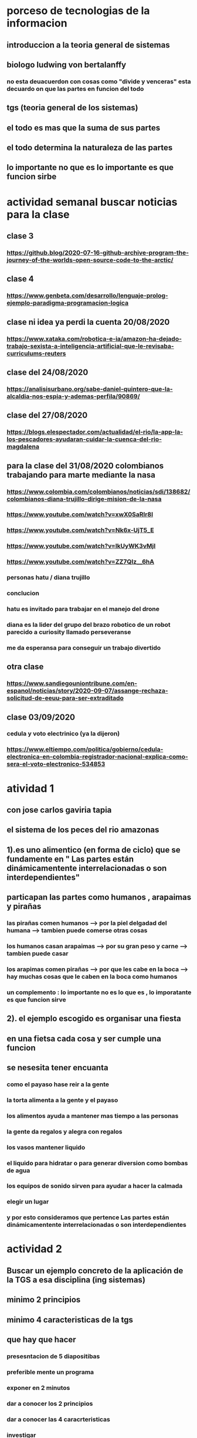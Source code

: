 * porceso de tecnologias de la informacion 
** introduccion a la teoria general de sistemas 
** biologo ludwing von bertalanffy
*** no esta deuacuerdon con cosas como "divide y venceras" esta decuardo on que las partes en funcion del todo
** tgs (teoria general de los sistemas)
** el todo es mas que la suma de sus partes
** el todo determina la naturaleza de las partes
** lo importante no que es lo importante es que funcion sirbe
* actividad semanal buscar noticias para la clase
** clase 3 
*** https://github.blog/2020-07-16-github-archive-program-the-journey-of-the-worlds-open-source-code-to-the-arctic/ 
** clase 4
*** https://www.genbeta.com/desarrollo/lenguaje-prolog-ejemplo-paradigma-programacion-logica
** clase ni idea ya perdi la cuenta 20/08/2020
*** https://www.xataka.com/robotica-e-ia/amazon-ha-dejado-trabajo-sexista-a-inteligencia-artificial-que-le-revisaba-curriculums-reuters
** clase del 24/08/2020
*** https://analisisurbano.org/sabe-daniel-quintero-que-la-alcaldia-nos-espia-y-ademas-perfila/90869/
** clase del 27/08/2020
*** https://blogs.elespectador.com/actualidad/el-rio/la-app-la-los-pescadores-ayudaran-cuidar-la-cuenca-del-rio-magdalena
** para la clase del 31/08/2020 colombianos trabajando para marte mediante la nasa
*** https://www.colombia.com/colombianos/noticias/sdi/138682/colombianos-diana-trujillo-dirige-mision-de-la-nasa
*** https://www.youtube.com/watch?v=xwX0SaRlr8I
*** https://www.youtube.com/watch?v=Nk6x-UjT5_E
*** https://www.youtube.com/watch?v=IkUyWK3vMjI
*** https://www.youtube.com/watch?v=ZZ7QIz__6hA
*** personas hatu / diana trujillo
*** conclucion 
*** hatu es invitado para trabajar en el manejo del drone
*** diana es la lider del grupo del brazo robotico de un robot parecido a curiosity  llamado perseveranse
*** me da esperansa para conseguir un trabajo divertido 
** otra clase 
*** https://www.sandiegouniontribune.com/en-espanol/noticias/story/2020-09-07/assange-rechaza-solicitud-de-eeuu-para-ser-extraditado
** clase 03/09/2020
*** cedula y voto electrinico (ya la dijeron)
*** https://www.eltiempo.com/politica/gobierno/cedula-electronica-en-colombia-registrador-nacional-explica-como-sera-el-voto-electronico-534853
* atividad 1
** con jose carlos gaviria tapia
**  el sistema de los peces del rio amazonas
** 1).es uno alimentico (en forma de ciclo) que se fundamente en " Las partes están dinámicamentente interrelacionadas o son interdependientes"
** particapan las partes como humanos , arapaimas y pirañas
*** las pirañas comen humanos --> por la piel delgadad del humana --> tambien puede comerse otras cosas 
*** los humanos casan arapaimas --> por su gran peso y carne --> tambien puede casar 
*** los arapimas comen pirañas --> por que les cabe en la boca --> hay muchas cosas que le caben en la boca como humanos
*** un complemento : lo importante no es lo que es , lo imporatante es que funcion sirve
** 2). el ejemplo escogido es organisar una fiesta
** en una fietsa cada cosa y ser cumple una funcion
** se nesesita tener encuanta
*** como el payaso hase reir a la gente
*** la torta alimenta a la gente y el payaso 
*** los alimentos ayuda a mantener mas tiempo a las personas 
*** la gente  da regalos y alegra  con regalos
*** los vasos mantener liquido
*** el liquido para hidratar o para generar diversion como bombas de agua
*** los equipos de  sonido sirven para ayudar a hacer la calmada 
*** elegir un lugar 
*** y por esto consideramos que pertence  Las partes están dinámicamentente interrelacionadas o son interdependientes
* actividad 2
** Buscar un ejemplo concreto de la aplicación de la TGS a esa disciplina (ing sistemas)
** minimo 2 principios
** minimo 4 caracteristicas de la tgs
** que hay que hacer
*** presesntacion de 5 diapositibas
*** preferible mente un programa
*** exponer en 2 minutos
*** dar a conocer los 2 principios
*** dar a conocer  las 4 caracrteristicas
*** investigar
** bitcoin "don´t trust  , verifye"
*** dinero p2p()
*** se esta haciendo la documentacion de lo investigado en http://wiki.unloquer.org/personas/jero98772/bitcoin
*** se va explicar el codigo de siraj raval --> https://www.youtube.com/watch?v=MViBvQXQ3mM&t=219s
**** https://github.com/llSourcell/Simple_Blockchain_in_5_Minutes
** ¿es la construccion social una concecuencia de los sietmas tecnologicos ? ¿o son los sistemas tecnologicos una construccion social?
* 13/08/2020
** asesoria jueves 2-4 pm
** otra clasificacion de los sistemas 
** relacion con el medio
*** concretos 
*** abstarctos
** naturaleza 
*** cerrados 
*** abiertos
** origen
*** natural
*** artificial
** relaciones
*** simples
*** complejos
** cambio en el tiempo
***  estaticos
*** dinamicos
** actividad analizar para clasificar
*** emalse el peñol
*** corte suprema de justicia
*** curso de pn y ti
*** obras parques de rio
** embalse del peñol
*** naturalesa  -> cocncreto
*** relacion con el medio-> abierto
*** origen -> artificial
*** relaciones -> compleja
*** cambio en el tiempo -> dianmico -> el caso de pueblo que se undio en ella de un momento a otro
** corte de "justicia"
*** naturalesa -> coccreta
*** relacion con el medio -> abierta
*** origen -> artificial
*** relaciones -> complejas
*** cambio en el tiempo -> dinamico 
** el curso
*** naturalesa-> abstarcto -> por el conocimeimto que se majeja en el
*** relacion con el medio -> abierto 
*** relaciones -> complejas -> (somos mas de 15)
*** cambio en el tiempo -> dinamico ->cada dia hay que investigar algo nuevo ... noticia
*** origen -> artificial
** parques del rio
*** relacion con el medio -> cocncreta
*** naturalesa -> abierta
*** relaciones -> complejas
*** cambio en el tiempo -> dinamico
*** origen -> artificial
** sinergia trabajo en conjunto
** ?
*** un colectivo que cada uno de los intengrates trabaja algo para el colectivo eso podria 
*** si es
** el caos tiende al desorden y la entropia
** la negaentropia toma energia del sistema para reavasteserse
** retroalimentacion
*** la salida del sistema vuelve a ser entrada (no neseariamente tiene que pasar por un proceso)
** tipos de retroalientacion
*** retro alimentacion  negativa 
**** se desvia a un valor no deseado
*** retro alimentacion positiva 
**** se desvia a un valor mejor del valor deseado y se repiesa o corrige la variable para una mejor
** elementos de los susbsistemas de control
*** variable 
*** medio motores
*** mecanismos sensores
** actividad
** selsecionar un subsitema de control
*** identificar los elementos del subsistema
*** variables
*** mecanismos sensores
*** medio motores
** calidad del aire como mecanismo
*** variables (que se quiere controlar)
**** calidad de aire (polucion (pm25)) 
**** salud 
*** mecanismos sensores (lo que permite  medir )
**** sensores 
**** plantas
**** problemas en la salud
*** medios motores (las acciones correctivas)
**** las personas 
**** las reglas
* no hay clase el lunes
** escojer una catasrofe de software es algo que genere perdidas
*** se probara con
*** https://colab.research.google.com/drive/1bx0K8Y0LtaGpQwPg9dcXfkkNzURp2JTS?usp=sharing#scrollTo=JdC8nvnLY_Lj
** mcgomez@udem.edu.co
* 20/08/2020
** informacion
*** inteligencia artificial
*** no piensa
*** ... perdi la cuenta
** coltan
*** cerebro
*** olgasan
*** ... no dio 
* 24/08/2020
** presentaciones
*** boing 7 algo
*** el de el trasportador
*** wanacry
*** misil patriot
*** chalenger
*** gusano morris del viejo arpanet
* siestemas de informacion en negocios globales  actuales
** fin tech es la aplicacion de la tecnologia a los servios de bitcoin
** rutinas y procesos
** cultura o falsacultura
** las empresas no les importa que algo les sirva , les sirve algo que les de mas dinero $
** las personas desarrollan para personas
* 27/08/2020
** una organicacion es una estructura social
* 31/08/2020
** hay monitoria 
** calificaciones
*** el concentrese
**** sustentacion a las 4:40 hacer sustentacion
*** un caso de una empresa en un problema de negosio de TI en el mismo equipo del concentrese
**** paltar otra solucion
**** presentacion del caso usando recursos creativos juego simulacion quiz etc ... video programa o boceto
**** que caso nose sabe es algo con tecnologia vestible https://www.youtube.com/watch?v=8ZFxrDkVOFk
** clase
*** hay un midlewhere para comunicar cosas o difernetes tecnologias o formas etc...
*** sistemas aplicaciones empresariales
*** ERP sitema empresarial centralisa la informacion y hay modulos para otras areas como SAP ...
*** SCM
*** CRM
** KMS tema asigando
** buscar un ejemplo KMS
* 03/09/2020
** sustentacion
* 03/09/2020
** individualmente ejemplos de gobierno en linea
*** agendar para sacar el documento identidad
**** https://www.registraduria.gov.co/
**** https://agenda.registraduria.gov.co/agenda/index.php
